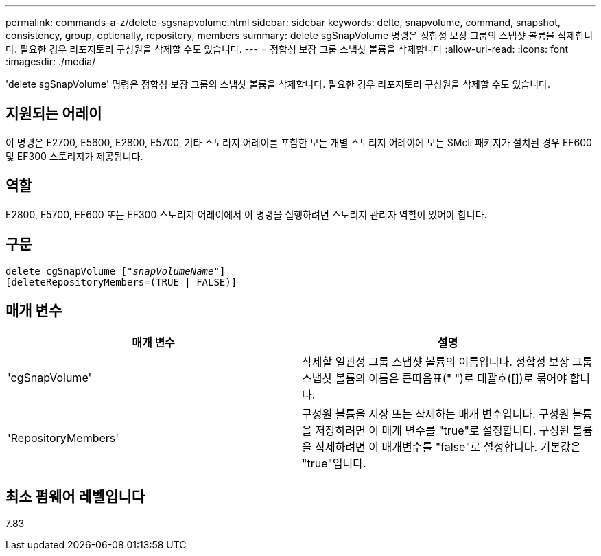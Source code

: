 ---
permalink: commands-a-z/delete-sgsnapvolume.html 
sidebar: sidebar 
keywords: delte, snapvolume, command, snapshot, consistency, group, optionally, repository, members 
summary: delete sgSnapVolume 명령은 정합성 보장 그룹의 스냅샷 볼륨을 삭제합니다. 필요한 경우 리포지토리 구성원을 삭제할 수도 있습니다. 
---
= 정합성 보장 그룹 스냅샷 볼륨을 삭제합니다
:allow-uri-read: 
:icons: font
:imagesdir: ./media/


[role="lead"]
'delete sgSnapVolume' 명령은 정합성 보장 그룹의 스냅샷 볼륨을 삭제합니다. 필요한 경우 리포지토리 구성원을 삭제할 수도 있습니다.



== 지원되는 어레이

이 명령은 E2700, E5600, E2800, E5700, 기타 스토리지 어레이를 포함한 모든 개별 스토리지 어레이에 모든 SMcli 패키지가 설치된 경우 EF600 및 EF300 스토리지가 제공됩니다.



== 역할

E2800, E5700, EF600 또는 EF300 스토리지 어레이에서 이 명령을 실행하려면 스토리지 관리자 역할이 있어야 합니다.



== 구문

[listing, subs="+macros"]
----
pass:quotes[delete cgSnapVolume ["_snapVolumeName_"]]
[deleteRepositoryMembers=(TRUE | FALSE)]
----


== 매개 변수

[cols="2*"]
|===
| 매개 변수 | 설명 


 a| 
'cgSnapVolume'
 a| 
삭제할 일관성 그룹 스냅샷 볼륨의 이름입니다. 정합성 보장 그룹 스냅샷 볼륨의 이름은 큰따옴표(" ")로 대괄호([])로 묶어야 합니다.



 a| 
'RepositoryMembers'
 a| 
구성원 볼륨을 저장 또는 삭제하는 매개 변수입니다. 구성원 볼륨을 저장하려면 이 매개 변수를 "true"로 설정합니다. 구성원 볼륨을 삭제하려면 이 매개변수를 "false"로 설정합니다. 기본값은 "true"입니다.

|===


== 최소 펌웨어 레벨입니다

7.83
